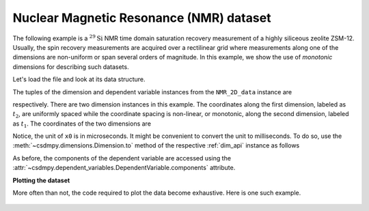 


Nuclear Magnetic Resonance (NMR) dataset
^^^^^^^^^^^^^^^^^^^^^^^^^^^^^^^^^^^^^^^^

The following example is a :math:`^{29}\mathrm{Si}` NMR time domain
saturation recovery measurement of a highly siliceous zeolite ZSM-12.
Usually, the spin recovery measurements are acquired over a rectilinear grid
where measurements along one of the dimensions are non-uniform or span several
orders of magnitude. In this example, we show the use of `monotonic` dimensions
for describing such datasets.

Let's load the file and look at its data structure.

.. doctest::

    >>> import csdmpy as cp

    >>> filename = 'Test Files/NMR/satrec/satRec.csdf'
    >>> NMR_2D_data = cp.load(filename)
    >>> print(NMR_2D_data.data_structure)
    {
      "csdm": {
        "version": "1.0",
        "read_only": true,
        "timestamp": "2019-07-21T16:59:10Z",
        "geographic_coordinate": {
          "altitude": "238.7335815429688 m",
          "longitude": "-83.05163999030603 °",
          "latitude": "39.97966975623309 °"
        },
        "tags": [
          "29Si",
          "NMR",
          "nuclear magnetism relaxation",
          "zeolite ZSM-12"
        ],
        "description": "A 29Si NMR magnetization saturation recovery measurement of highly siliceous zeolite ZSM-12.",
        "dimensions": [
          {
            "type": "linear",
            "description": "A full echo echo acquisition along the t2 dimension using a Hahn echo.",
            "count": 1024,
            "increment": "80.0 µs",
            "coordinates_offset": "-41.04 ms",
            "quantity_name": "time",
            "label": "t2",
            "reciprocal": {
              "coordinates_offset": "-8766.0626 Hz",
              "origin_offset": "79578822.26200001 Hz",
              "quantity_name": "frequency",
              "label": "29Si frequency shift"
            }
          },
          {
            "type": "monotonic",
            "coordinates": [
              "1 s",
              "5 s",
              "10 s",
              "20 s",
              "40 s",
              "80 s"
            ],
            "quantity_name": "time",
            "label": "t1",
            "reciprocal": {
              "quantity_name": "frequency"
            }
          }
        ],
        "dependent_variables": [
          {
            "type": "internal",
            "numeric_type": "complex64",
            "quantity_type": "scalar",
            "components": [
              [
                "(182.26953+136.4989j), (-530.45996+145.59097j), ..., (-1765.7441-375.72888j), (407.0703+162.24716j)"
              ]
            ]
          }
        ]
      }
    }

The tuples of the dimension and dependent variable instances from the
``NMR_2D_data`` instance are

.. doctest::

    >>> x = NMR_2D_data.dimensions
    >>> y = NMR_2D_data.dependent_variables

respectively.
There are two dimension instances in this example. The coordinates along the
first dimension, labeled as :math:`t_2`, are uniformly spaced
while the coordinate spacing is non-linear, or monotonic, along the second
dimension, labeled as :math:`t_1`. The coordinates of the two dimensions are

.. doctest::

    >>> x0 = x[0].coordinates
    >>> print(x0)
    [-41040. -40960. -40880. ...  40640.  40720.  40800.] us

    >>> x1 = x[1].coordinates
    >>> print(x1)
    [ 1.  5. 10. 20. 40. 80.] s

Notice, the unit of ``x0`` is in microseconds. It might be convenient to
convert the unit to milliseconds. To do so, use the
:meth:`~csdmpy.dimensions.Dimension.to` method of the respective
:ref:`dim_api` instance as follows

.. doctest::

    >>> x[0].to('ms')
    >>> x0 = x[0].coordinates
    >>> print(x0)
    [-41.04 -40.96 -40.88 ...  40.64  40.72  40.8 ] ms


As before, the components of the dependent variable are accessed using the
:attr:`~csdmpy.dependent_variables.DependentVariable.components` attribute.

.. doctest::

    >>> y00 = y[0].components[0]
    >>> print(y00)
    [[  182.26953   +136.4989j    -530.45996   +145.59097j
       -648.56055   +296.6433j   ... -1034.6655    +123.473114j
        137.29883   +144.3381j    -151.75049    -18.316727j]
     [  -80.799805  +138.63733j   -330.4419    -131.69786j
       -356.23877   +463.6406j   ...   854.9712    +373.60577j
        432.64648   +525.6024j     -35.51758   -141.60239j ]
     [ -215.80469   +163.03308j   -330.6836    -308.8578j
      -1313.7393   -1557.9144j   ...  -979.9209    +271.06757j
       -667.6211     +61.262817j   150.32227    -41.081024j]
     [    6.2421875 -163.0319j    -654.5654    +372.27518j
      -1209.3877    -217.7103j   ...   202.91211   +910.0657j
       -163.88281   +343.41882j     27.354492   +21.467224j]
     [  -86.03516   -129.40945j   -461.1875     -74.49284j
         68.13672   -641.11975j  ...   803.3242    -423.6355j
       -267.3672    -226.39514j     77.77344    +80.2041j  ]
     [ -436.0664    -131.52814j    216.32812   +441.56696j
       -577.0254    -658.17645j  ... -1780.457     +454.20862j
      -1765.7441    -375.72888j    407.0703    +162.24716j ]]



**Plotting the dataset**

More often than not, the code required to plot the data become
exhaustive. Here is one such example.

.. doctest::

    >>> import matplotlib.pyplot as plt
    >>> from matplotlib.image import NonUniformImage
    >>> import numpy as np

.. doctest::

    >>> def plot_nmr_2d():
    ...     """
    ...     Set the extents of the image.
    ...     To set the independent variable coordinates at the center of each image
    ...     pixel, subtract and add half the sampling interval from the first
    ...     and the last coordinate, respectively, of the linearly sampled
    ...     dimension, i.e., x0.
    ...     """
    ...     si=x[0].increment
    ...     extent = ((x0[0]-0.5*si).to('ms').value,
    ...               (x0[-1]+0.5*si).to('ms').value,
    ...               x1[0].value,
    ...               x1[-1].value)
    ...
    ...     """
    ...     Create a 2x2 subplot grid. The subplot at the lower-left corner is for
    ...     the image intensity plot. The subplots at the top-left and bottom-right
    ...     are for the data slice at the horizontal and vertical cross-section,
    ...     respectively. The subplot at the top-right corner is empty.
    ...     """
    ...     fig, axi = plt.subplots(2,2, gridspec_kw = {'width_ratios':[4,1],
    ...                                             'height_ratios':[1,4]})
    ...
    ...     """
    ...     The image subplot quadrant.
    ...     Add an image over a rectilinear grid. Here, only the real part of the
    ...     data values is used.
    ...     """
    ...     ax = axi[1,0]
    ...     im = NonUniformImage(ax, interpolation='nearest',
    ...                          extent=extent, cmap='bone_r')
    ...     im.set_data(x0, x1, y00.real/y00.real.max())
    ...
    ...     """Add the colorbar and the component label."""
    ...     cbar = fig.colorbar(im)
    ...     cbar.ax.set_ylabel(y[0].axis_label[0])
    ...
    ...     """Set up the grid lines."""
    ...     ax.images.append(im)
    ...     for i in range(x1.size):
    ...         ax.plot(x0, np.ones(x0.size)*x1[i], 'k--', linewidth=0.5)
    ...     ax.grid(axis='x', color='k', linestyle='--', linewidth=0.5, which='both')
    ...
    ...     """Setup the axes, add the axes labels, and the figure title."""
    ...     ax.set_xlim([extent[0], extent[1]])
    ...     ax.set_ylim([extent[2], extent[3]])
    ...     ax.set_xlabel(x[0].axis_label)
    ...     ax.set_ylabel(x[1].axis_label)
    ...     ax.set_title(y[0].name)
    ...
    ...     """Add the horizontal data slice to the top-left subplot."""
    ...     ax0 = axi[0,0]
    ...     top = y00[-1].real
    ...     ax0.plot(x0, top, 'k', linewidth=0.5)
    ...     ax0.set_xlim([extent[0], extent[1]])
    ...     ax0.set_ylim([top.min(), top.max()])
    ...     ax0.axis('off')
    ...
    ...     """Add the vertical data slice to the bottom-right subplot."""
    ...     ax1 = axi[1,1]
    ...     right = y00[:,513].real
    ...     ax1.plot(right, x1, 'k', linewidth=0.5)
    ...     ax1.set_ylim([extent[2], extent[3]])
    ...     ax1.set_xlim([right.min(),  right.max()])
    ...     ax1.axis('off')
    ...
    ...     """Turn off the axis system for the top-right subplot."""
    ...     axi[0,1].axis('off')
    ...
    ...     plt.tight_layout(pad=0., w_pad=0., h_pad=0.)
    ...     plt.subplots_adjust(wspace=0.025, hspace=0.05)
    ...     plt.show()

    >>> plot_nmr_2d()

.. figure:: satRec_raw.pdf
